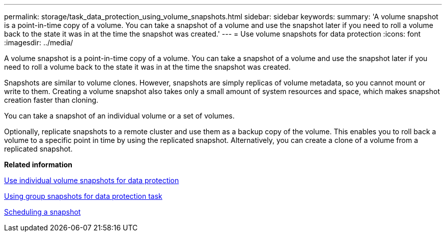 ---
permalink: storage/task_data_protection_using_volume_snapshots.html
sidebar: sidebar
keywords: 
summary: 'A volume snapshot is a point-in-time copy of a volume. You can take a snapshot of a volume and use the snapshot later if you need to roll a volume back to the state it was in at the time the snapshot was created.'
---
= Use volume snapshots for data protection
:icons: font
:imagesdir: ../media/

[.lead]
A volume snapshot is a point-in-time copy of a volume. You can take a snapshot of a volume and use the snapshot later if you need to roll a volume back to the state it was in at the time the snapshot was created.

Snapshots are similar to volume clones. However, snapshots are simply replicas of volume metadata, so you cannot mount or write to them. Creating a volume snapshot also takes only a small amount of system resources and space, which makes snapshot creation faster than cloning.

You can take a snapshot of an individual volume or a set of volumes.

Optionally, replicate snapshots to a remote cluster and use them as a backup copy of the volume. This enables you to roll back a volume to a specific point in time by using the replicated snapshot. Alternatively, you can create a clone of a volume from a replicated snapshot.

*Related information*

xref:task_data_protection_use_individual_volume_snapshots.adoc[Use individual volume snapshots for data protection]

xref:task_data_protection_use_group_snapshots_for_data_protection.adoc[Using group snapshots for data protection task]

xref:task_data_protection_schedule_a_snapshot_task.adoc[Scheduling a snapshot]
